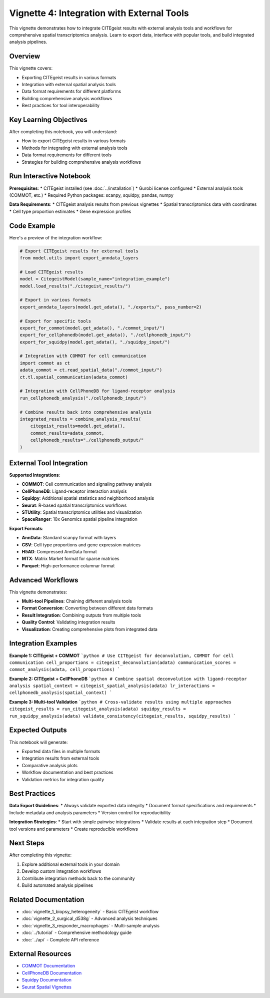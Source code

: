 Vignette 4: Integration with External Tools
===========================================

This vignette demonstrates how to integrate CITEgeist results with external analysis tools and workflows for comprehensive spatial transcriptomics analysis. Learn to export data, interface with popular tools, and build integrated analysis pipelines.

Overview
--------

This vignette covers:

* Exporting CITEgeist results in various formats
* Integration with external spatial analysis tools
* Data format requirements for different platforms
* Building comprehensive analysis workflows
* Best practices for tool interoperability

Key Learning Objectives
-----------------------

After completing this notebook, you will understand:

* How to export CITEgeist results in various formats
* Methods for integrating with external analysis tools
* Data format requirements for different tools
* Strategies for building comprehensive analysis workflows

Run Interactive Notebook
-------------------------

.. raw:: html

    <div style="margin: 20px 0;">
        <a href="https://mybinder.org/v2/gh/leeoesterreich/CITEgeist/dev?labpath=docs%2Fcore_scripts%2FJupyter%2Fvignette_4_external_tools.ipynb" target="_blank">
            <img src="https://mybinder.org/badge_logo.svg" alt="Launch Binder" style="margin-right: 10px;">
        </a>
        <a href="https://colab.research.google.com/github/leeoesterreich/CITEgeist/blob/dev/docs/core_scripts/Jupyter/vignette_4_external_tools.ipynb" target="_blank">
            <img src="https://colab.research.google.com/assets/colab-badge.svg" alt="Open In Colab">
        </a>
    </div>

    <div class="admonition tip">
    <p class="admonition-title">🚀 Run Interactively</p>
    <p><strong>Binder</strong>: Click above to launch this notebook in a live, executable environment with all dependencies pre-installed. No setup required!</p>
    <p><strong>Colab</strong>: Run in Google Colab with free GPU access. You may need to install some packages.</p>
    <p><strong>Download</strong>: <a href="vignette_4_external_tools.ipynb">Download the notebook</a> to run locally.</p>
    </div>

**Prerequisites**:
* CITEgeist installed (see :doc:`../installation`)
* Gurobi license configured
* External analysis tools (COMMOT, etc.)
* Required Python packages: scanpy, squidpy, pandas, numpy

**Data Requirements**:
* CITEgeist analysis results from previous vignettes
* Spatial transcriptomics data with coordinates
* Cell type proportion estimates
* Gene expression profiles

Code Example
------------

Here's a preview of the integration workflow:

.. code-block:: python

   # Export CITEgeist results for external tools
   from model.utils import export_anndata_layers
   
   # Load CITEgeist results
   model = CitegeistModel(sample_name="integration_example")
   model.load_results("./citegeist_results/")
   
   # Export in various formats
   export_anndata_layers(model.get_adata(), "./exports/", pass_number=2)
   
   # Export for specific tools
   export_for_commot(model.get_adata(), "./commot_input/")
   export_for_cellphonedb(model.get_adata(), "./cellphonedb_input/")
   export_for_squidpy(model.get_adata(), "./squidpy_input/")
   
   # Integration with COMMOT for cell communication
   import commot as ct
   adata_commot = ct.read_spatial_data("./commot_input/")
   ct.tl.spatial_communication(adata_commot)
   
   # Integration with CellPhoneDB for ligand-receptor analysis
   run_cellphonedb_analysis("./cellphonedb_input/")
   
   # Combine results back into comprehensive analysis
   integrated_results = combine_analysis_results(
       citegeist_results=model.get_adata(),
       commot_results=adata_commot,
       cellphonedb_results="./cellphonedb_output/"
   )

External Tool Integration
-------------------------

**Supported Integrations**:

* **COMMOT**: Cell communication and signaling pathway analysis
* **CellPhoneDB**: Ligand-receptor interaction analysis  
* **Squidpy**: Additional spatial statistics and neighborhood analysis
* **Seurat**: R-based spatial transcriptomics workflows
* **STUtility**: Spatial transcriptomics utilities and visualization
* **SpaceRanger**: 10x Genomics spatial pipeline integration

**Export Formats**:

* **AnnData**: Standard scanpy format with layers
* **CSV**: Cell type proportions and gene expression matrices
* **H5AD**: Compressed AnnData format
* **MTX**: Matrix Market format for sparse matrices
* **Parquet**: High-performance columnar format

Advanced Workflows
------------------

This vignette demonstrates:

* **Multi-tool Pipelines**: Chaining different analysis tools
* **Format Conversion**: Converting between different data formats
* **Result Integration**: Combining outputs from multiple tools
* **Quality Control**: Validating integration results
* **Visualization**: Creating comprehensive plots from integrated data

Integration Examples
--------------------

**Example 1: CITEgeist + COMMOT**
```python
# Use CITEgeist for deconvolution, COMMOT for cell communication
cell_proportions = citegeist_deconvolution(adata)
communication_scores = commot_analysis(adata, cell_proportions)
```

**Example 2: CITEgeist + CellPhoneDB**
```python
# Combine spatial deconvolution with ligand-receptor analysis
spatial_context = citegeist_spatial_analysis(adata)
lr_interactions = cellphonedb_analysis(spatial_context)
```

**Example 3: Multi-tool Validation**
```python
# Cross-validate results using multiple approaches
citegeist_results = run_citegeist_analysis(adata)
squidpy_results = run_squidpy_analysis(adata)
validate_consistency(citegeist_results, squidpy_results)
```

Expected Outputs
----------------

This notebook will generate:

* Exported data files in multiple formats
* Integration results from external tools
* Comparative analysis plots
* Workflow documentation and best practices
* Validation metrics for integration quality

Best Practices
--------------

**Data Export Guidelines**:
* Always validate exported data integrity
* Document format specifications and requirements
* Include metadata and analysis parameters
* Version control for reproducibility

**Integration Strategies**:
* Start with simple pairwise integrations
* Validate results at each integration step
* Document tool versions and parameters
* Create reproducible workflows

Next Steps
----------

After completing this vignette:

1. Explore additional external tools in your domain
2. Develop custom integration workflows
3. Contribute integration methods back to the community
4. Build automated analysis pipelines

Related Documentation
---------------------

* :doc:`vignette_1_biopsy_heterogeneity` - Basic CITEgeist workflow
* :doc:`vignette_2_surgical_d538g` - Advanced analysis techniques
* :doc:`vignette_3_responder_macrophages` - Multi-sample analysis
* :doc:`../tutorial` - Comprehensive methodology guide
* :doc:`../api` - Complete API reference

External Resources
------------------

* `COMMOT Documentation <https://commot.readthedocs.io/>`_
* `CellPhoneDB Documentation <https://cellphonedb.readthedocs.io/>`_
* `Squidpy Documentation <https://squidpy.readthedocs.io/>`_
* `Seurat Spatial Vignettes <https://satijalab.org/seurat/articles/spatial_vignette.html>`_
